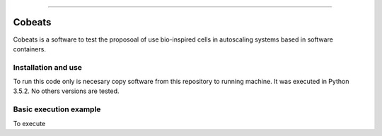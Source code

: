 .. Cobeats ()
=====================================

Cobeats
=======

Cobeats is a software to test the proposoal of use bio-inspired cells in autoscaling systems based in software containers. 

Installation and use
--------------------

To run this code only is necesary copy software from this repository to running machine. It was executed in Python 3.5.2. No others versions are tested.



Basic execution example
-----------------------


To execute


